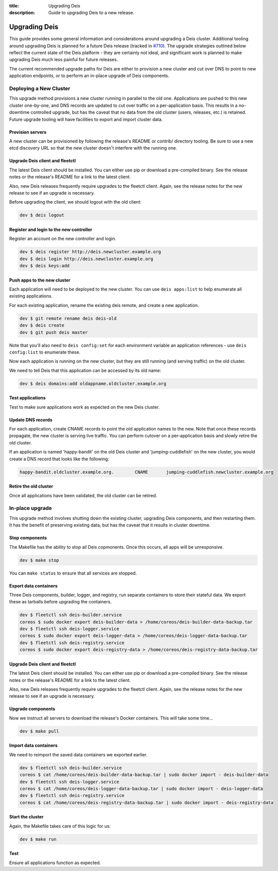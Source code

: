 :title: Upgrading Deis
:description: Guide to upgrading Deis to a new release.


.. _upgrading-deis:

Upgrading Deis
==============

This guide provides some general information and considerations around upgrading a Deis cluster.
Additional tooling around upgrading Deis is planned for a future Deis release
(tracked in `#710`_). The upgrade strategies outlined below
reflect the current state of the Deis platform - they are certainly not ideal, and significant work
is planned to make upgrading Deis much less painful for future releases.

The current recommended upgrade paths for Deis are either to provision a new cluster and cut over
DNS to point to new application endpoints, or to perform an in-place upgrade of Deis components.

Deploying a New Cluster
-----------------------

This upgrade method provisions a new cluster running in parallel to the old one. Applications are
pushed to this new cluster one-by-one, and DNS records are updated to cut over traffic on a
per-application basis. This results in a no-downtime controlled upgrade, but has the caveat that no
data from the old cluster (users, releases, etc.) is retained. Future upgrade tooling will have
facilities to export and import cluster data.

Provision servers
^^^^^^^^^^^^^^^^^
A new cluster can be provisioned by following the release's README or contrib/ directory tooling.
Be sure to use a new etcd discovery URL so that the new cluster doesn't interfere with the running one.

Upgrade Deis client and fleetctl
^^^^^^^^^^^^^^^^^^^^^^^^^^^^^^^^
The latest Deis client should be installed. You can either use pip or download a pre-compiled binary.
See the release notes or the release's README for a link to the latest client.

Also, new Deis releases frequently require upgrades to the fleetctl client. Again, see the release
notes for the new release to see if an upgrade is necessary.

Before upgrading the client, we should logout with the old client:

.. code-block:: console

    dev $ deis logout

Register and login to the new controller
^^^^^^^^^^^^^^^^^^^^^^^^^^^^^^^^^^^^^^^^
Register an account on the new controller and login.

.. code-block:: console

    dev $ deis register http://deis.newcluster.example.org
    dev $ deis login http://deis.newcluster.example.org
    dev $ deis keys:add

Push apps to the new cluster
^^^^^^^^^^^^^^^^^^^^^^^^^^^^
Each application will need to be deployed to the new cluster. You can use ``deis apps:list`` to help
enumerate all existing applications.

For each existing application, rename the existing deis remote, and create a new application.

.. code-block:: console

    dev $ git remote rename deis deis-old
    dev $ deis create
    dev $ git push deis master

Note that you'll also need to ``deis config:set`` for each environment variable an application
references - use ``deis config:list`` to enumerate these.

Now each application is running on the new cluster, but they are still running (and serving traffic)
on the old cluster.

We need to tell Deis that this application can be accessed by its old name:

.. code-block:: console

    dev $ deis domains:add oldappname.oldcluster.example.org

Test applications
^^^^^^^^^^^^^^^^^
Test to make sure applications work as expected on the new Deis cluster.

Update DNS records
^^^^^^^^^^^^^^^^^^
For each application, create CNAME records to point the old application names to the new. Note that
once these records propagate, the new cluster is serving live traffic. You can perform cutover on a
per-application basis and slowly retire the old cluster.

If an application is named 'happy-bandit' on the old Deis cluster and 'jumping-cuddlefish' on the
new cluster, you would create a DNS record that looks like the following:

.. code-block:: console

    happy-bandit.oldcluster.example.org.        CNAME       jumping-cuddlefish.newcluster.example.org

Retire the old cluster
^^^^^^^^^^^^^^^^^^^^^^
Once all applications have been validated, the old cluster can be retired.

In-place upgrade
----------------

This upgrade method involves shutting down the existing cluster, upgrading Deis components, and then
restarting them. It has the benefit of preserving existing data, but has the caveat that it results
in cluster downtime.

Stop components
^^^^^^^^^^^^^^^
The Makefile has the ability to stop all Deis copmonents. Once this occurs, all apps will
be unresponsive.

.. code-block:: console

    dev $ make stop

You can ``make status`` to ensure that all services are stopped.

Export data containers
^^^^^^^^^^^^^^^^^^^^^^
Three Deis components, builder, logger, and registry, run separate containers to store
their stateful data. We export these as tarballs before upgrading the containers.

.. code-block:: console

    dev $ fleetctl ssh deis-builder.service
    coreos $ sudo docker export deis-builder-data > /home/coreos/deis-builder-data-backup.tar
    dev $ fleetctl ssh deis-logger.service
    coreos $ sudo docker export deis-logger-data > /home/coreos/deis-logger-data-backup.tar
    dev $ fleetctl ssh deis-registry.service
    coreos $ sudo docker export deis-registry-data > /home/coreos/deis-registry-data-backup.tar

Upgrade Deis client and fleetctl
^^^^^^^^^^^^^^^^^^^^^^^^^^^^^^^^
The latest Deis client should be installed. You can either use pip or download a pre-compiled binary.
See the release notes or the release's README for a link to the latest client.

Also, new Deis releases frequently require upgrades to the fleetctl client. Again, see the
release notes for the new release to see if an upgrade is necessary.

Upgrade components
^^^^^^^^^^^^^^^^^^
Now we instruct all servers to download the release's Docker containers. This will take some time...

.. code-block:: console

    dev $ make pull

Import data containers
^^^^^^^^^^^^^^^^^^^^^^
We need to reimport the saved data containers we exported earlier.

.. code-block:: console

    dev $ fleetctl ssh deis-builder.service
    coreos $ cat /home/coreos/deis-builder-data-backup.tar | sudo docker import - deis-builder-data
    dev $ fleetctl ssh deis-logger.service
    coreos $ cat /home/coreos/deis-logger-data-backup.tar | sudo docker import - deis-logger-data
    dev $ fleetctl ssh deis-registry.service
    coreos $ cat /home/coreos/deis-registry-data-backup.tar | sudo docker import - deis-registry-data

Start the cluster
^^^^^^^^^^^^^^^^^
Again, the Makefile takes care of this logic for us:

.. code-block:: console

    dev $ make run

Test
^^^^
Ensure all applications function as expected.

.. _`#710`: https://github.com/deis/deis/issues/710

